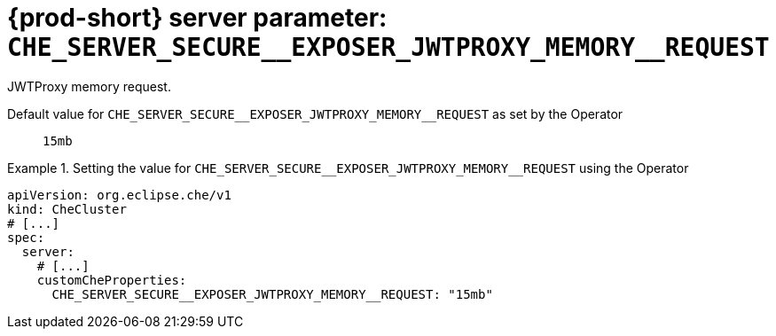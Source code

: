   
[id="{prod-id-short}-server-parameter-che_server_secure__exposer_jwtproxy_memory__request_{context}"]
= {prod-short} server parameter: `+CHE_SERVER_SECURE__EXPOSER_JWTPROXY_MEMORY__REQUEST+`

// FIXME: Fix the language and remove the  vale off statement.
// pass:[<!-- vale off -->]

JWTProxy memory request.

// Default value for `+CHE_SERVER_SECURE__EXPOSER_JWTPROXY_MEMORY__REQUEST+`:: `+15mb+`

// If the Operator sets a different value, uncomment and complete following block:
Default value for `+CHE_SERVER_SECURE__EXPOSER_JWTPROXY_MEMORY__REQUEST+` as set by the Operator:: `+15mb+`

ifeval::["{project-context}" == "che"]
// If Helm sets a different default value, uncomment and complete following block:
Default value for `+CHE_SERVER_SECURE__EXPOSER_JWTPROXY_MEMORY__REQUEST+` as set using the `configMap`:: `+15mb+`
endif::[]

// FIXME: If the parameter can be set with the simpler syntax defined for CheCluster Custom Resource, replace it here

.Setting the value for `+CHE_SERVER_SECURE__EXPOSER_JWTPROXY_MEMORY__REQUEST+` using the Operator
====
[source,yaml]
----
apiVersion: org.eclipse.che/v1
kind: CheCluster
# [...]
spec:
  server:
    # [...]
    customCheProperties:
      CHE_SERVER_SECURE__EXPOSER_JWTPROXY_MEMORY__REQUEST: "15mb"
----
====


